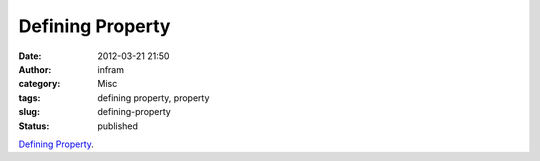 Defining Property
#################
:date: 2012-03-21 21:50
:author: infram
:category: Misc
:tags: defining property, property
:slug: defining-property
:status: published

`Defining Property <http://paulgraham.com/property.html>`__.
